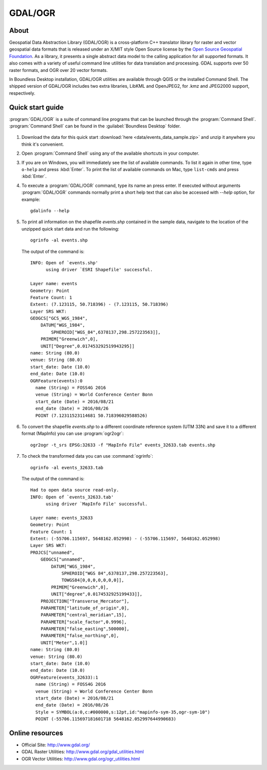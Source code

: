 .. _components.gdal_ogr:

GDAL/OGR
========

About
-----

Geospatial Data Abstraction Library (GDAL/OGR) is a cross-platform C++ translator library for raster and vector geospatial data formats that is released under an X/MIT style Open Source license by the `Open Source Geospatial Foundation <http://www.osgeo.org>`_. As a library, it presents a single abstract data model to the calling application for all supported formats. It also comes with a variety of useful command line utilities for data translation and processing. GDAL supports over 50 raster formats, and OGR over 20 vector formats.

In Boundless Desktop installation, GDAL/OGR utilities are available through QGIS or the installed Command Shell. The shipped version of GDAL/OGR includes two extra libraries, LibKML and OpenJPEG2, for .kmz and JPEG2000 support, respectively.

Quick start guide
-----------------

:program:`GDAL/OGR` is a suite of command line programs that can be launched through the
:program:`Command Shell`.
:program:`Command Shell` can be found in the :guilabel:`Boundless Desktop` folder.

.. figure:: img/desktop_command_shell_icon.png

#. Download the data for this quick start :download:`here <data/events_data_sample.zip>` and unzip it anywhere you think it's convenient.

#. Open :program:`Command Shell` using any of the available shortcuts in your computer.

#. If you are on Windows, you will immediately see the list of available commands. 
   To list it again in other time, type ``o-help`` and press :kbd:`Enter`.
   To print the list of available commands on Mac, type ``list-cmds`` and press :kbd:`Enter`.

#. To execute a :program:`GDAL/OGR` command, type its name an press enter.
   If executed without arguments :program:`GDAL/OGR` commands normally print
   a short help text that can also be accessed with `--help` option, for example::

       gdalinfo --help

   .. figure::   img/desktop_command_shell_gdalinfo.png

#. To print all information on the shapefile `events.shp` contained in the
   sample data, navigate to the location of the unzipped quick start data and run the following::

       ogrinfo -al events.shp

   The output of the command is::

       INFO: Open of `events.shp'
             using driver `ESRI Shapefile' successful.
       
       Layer name: events
       Geometry: Point
       Feature Count: 1
       Extent: (7.123115, 50.718396) - (7.123115, 50.718396)
       Layer SRS WKT:
       GEOGCS["GCS_WGS_1984",
           DATUM["WGS_1984",
               SPHEROID["WGS_84",6378137,298.257223563]],
           PRIMEM["Greenwich",0],
           UNIT["Degree",0.017453292519943295]]
       name: String (80.0)
       venue: String (80.0)
       start_date: Date (10.0)
       end_date: Date (10.0)
       OGRFeature(events):0
         name (String) = FOSS4G 2016
         venue (String) = World Conference Center Bonn
         start_date (Date) = 2016/08/21
         end_date (Date) = 2016/08/26
         POINT (7.12311523114681 50.718396029588526)

#. To convert the shapefile `events.shp` to a different coordinate reference
   system (UTM 33N) and save it to a different format (MapInfo) you can use
   :program:`ogr2ogr`::

       ogr2ogr -t_srs EPSG:32633 -f "MapInfo File" events_32633.tab events.shp

#. To check the transformed data you can use :command:`ogrinfo`::

        ogrinfo -al events_32633.tab

   The output of the command is::

       Had to open data source read-only.
       INFO: Open of `events_32633.tab'
             using driver `MapInfo File' successful.
       
       Layer name: events_32633
       Geometry: Point
       Feature Count: 1
       Extent: (-55706.115697, 5648162.052998) - (-55706.115697, 5648162.052998)
       Layer SRS WKT:
       PROJCS["unnamed",
           GEOGCS["unnamed",
               DATUM["WGS_1984",
                   SPHEROID["WGS 84",6378137,298.257223563],
                   TOWGS84[0,0,0,0,0,0,0]],
               PRIMEM["Greenwich",0],
               UNIT["degree",0.0174532925199433]],
           PROJECTION["Transverse_Mercator"],
           PARAMETER["latitude_of_origin",0],
           PARAMETER["central_meridian",15],
           PARAMETER["scale_factor",0.9996],
           PARAMETER["false_easting",500000],
           PARAMETER["false_northing",0],
           UNIT["Meter",1.0]]
       name: String (80.0)
       venue: String (80.0)
       start_date: Date (10.0)
       end_date: Date (10.0)
       OGRFeature(events_32633):1
         name (String) = FOSS4G 2016
         venue (String) = World Conference Center Bonn
         start_date (Date) = 2016/08/21
         end_date (Date) = 2016/08/26
         Style = SYMBOL(a:0,c:#000000,s:12pt,id:"mapinfo-sym-35,ogr-sym-10")
         POINT (-55706.115697181601718 5648162.052997644990683)

Online resources
----------------

* Official Site: `<http://www.gdal.org/>`_
* GDAL Raster Utilities: `<http://www.gdal.org/gdal_utilities.html>`_
* OGR Vector Utilities: `<http://www.gdal.org/ogr_utilities.html>`_
